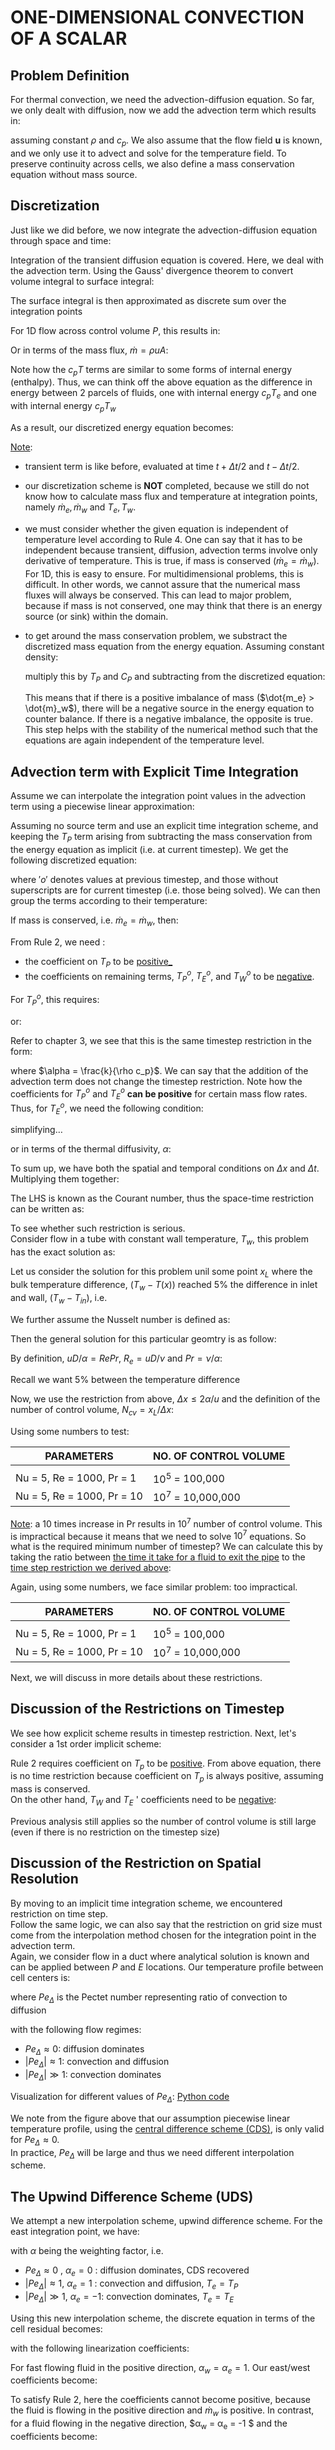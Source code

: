 * ONE-DIMENSIONAL CONVECTION OF A SCALAR
** Problem Definition
   For thermal convection, we need the advection-diffusion equation. So far, we only dealt with diffusion, now we add
   the advection term which results in:
   #+BEGIN_EXPORT latex
   \begin{equation}
   \frac{\partial (\rho c_p T)}{\partial t} + \nabla \cdot (\rho c_p \textbf{u}T) = k \nabla^2 T + S
   \end{equation}
   #+END_EXPORT
   assuming constant $\rho$ and $c_p$. We also assume that the flow field $\textbf{u}$ is known,
   and we only use it to advect and solve for the temperature field. To preserve continuity across cells, we also
   define a mass conservation equation without mass source.
   #+BEGIN_EXPORT latex
   \begin{equation}
   \frac{\partial \rho}{\partial t} + \nabla \cdot (\rho \textbf{u}) = 0
   \end{equation}
   #+END_EXPORT
** Discretization
   Just like we did before, we now integrate the advection-diffusion equation through space and time:
   #+BEGIN_EXPORT latex
   \begin{equation}
   \int_{t_0}^{t_1} \int_V \frac{\partial (\rho c_p T)}{\partial t}dtdV + \int_{t_0}^{t_1} \int_V \nabla \cdot (\rho c_p \textbf{u}T)dtdV
   = \int_{t_0}^{t_1} \int_V k \nabla^2 T dVdt + \int_{t_0}^{t_1} \int_V SdVdt
   \end{equation}
   #+END_EXPORT
   Integration of the transient diffusion equation is covered. Here, we deal with the advection term.
   Using the Gauss' divergence theorem to convert volume integral to surface integral:
   #+BEGIN_EXPORT latex
   \begin{equation}
   \int_V \nabla \cdot (\rho c_p \textbf{u}T)dV = \int_S (\rho c_p \textbf{u}T)\cdot \textbf{n}dS
   \end{equation}
   #+END_EXPORT
   The surface integral is then approximated as discrete sum over the integration points
   #+BEGIN_EXPORT latex
   \begin{equation}
   \int_S (\rho c_p \textbf{u}T)\cdot \textbf{n}dS = \sum_{i = 0}^{N_{ip}-1} (\rho c_p \textbf{u}T) \cdot \textbf{n}_{ip} \textbf{A}_{ip}
   \end{equation}
   #+END_EXPORT
   For 1D flow across control volume $P$, this results in:
   #+BEGIN_EXPORT latex
   \begin{equation}
   \sum_{i = 0}^{N_{ip}-1} (\rho c_p \textbf{u}T) \cdot \textbf{n}_{ip} \textbf{A}_{ip} = \rho c_p u_e T_e A_e - \rho c_p u_w T_w A_w
   \end{equation}
   #+END_EXPORT
   Or in terms of the mass flux, $\dot{m} = \rho u A$:
   #+BEGIN_EXPORT latex
   \begin{equation}
   \sum_{i = 0}^{N_{ip}-1} (\rho c_p \textbf{u}T) \cdot \textbf{n}_{ip} \textbf{A}_{ip} = \dot{m}_e c_p T_e  - \dot{m}_w c_p T_w 
   \end{equation}
   #+END_EXPORT
   Note how the $c_p T$ terms are similar to some forms of internal energy (enthalpy). Thus, we can think off the above equation as the difference
   in energy between 2 parcels of fluids, one with internal energy $c_p T_e$ and one with internal energy $c_p T_w$
   #+BEGIN_EXPORT latex
   \begin{center}
   \includegraphics[scale=0.3]{../pic/advection_diffusion_parcel.png}
   \end{center}
   #+END_EXPORT
   As a result, our discretized energy equation becomes:
   #+BEGIN_EXPORT latex
   \begin{equation}
   \begin{aligned}
   &\frac{(\rho c_p T_P V_P)^{t+\Delta t /2 } - (\rho c_p T_P V_P)^{t-\Delta t /2}}{\Delta t}  + \dot{m}_e c_p T_e - \dot{m}_w c_p T_w\\
   &= -D_w (T_P-T_W) + D_e(T_E-T_P) + S_P V_P
   \end{aligned}
   \end{equation}
   #+END_EXPORT
   _Note_:
   * transient term is like before, evaluated at time $t + \Delta t/2$ and $t - \Delta t/2$.
   * our discretization scheme is *NOT* completed, because we still do not know how to calculate mass flux and temperature
     at integration points, namely $\dot{m}_e, \dot{m}_w$ and $T_e, T_w$.
   * we must consider whether the given equation is independent of temperature level according to Rule 4. One can say that it has to
     be independent because transient, diffusion, advection terms involve only derivative of temperature. This is true, if mass is conserved
     ($\dot{m}_e = \dot{m}_w$).  For 1D, this is easy to ensure. For multidimensional problems, this is difficult. In other words, we cannot
     assure that the numerical mass fluxes will always be conserved. This can lead to major problem, because if mass is not conserved, one
     may think that there is an energy source (or sink) within the domain.
   * to get around the mass conservation problem, we substract the discretized mass equation from the energy equation. Assuming constant density:
     #+BEGIN_EXPORT latex
     \begin{equation*}
     \dot{m}_e - \dot{m}_w = 0
     \end{equation*}
     #+END_EXPORT
     multiply this by $T_P$ and $C_P$ and subtracting from the discretized equation:
    #+BEGIN_EXPORT latex
    \begin{equation}
    \begin{aligned}
    &\frac{(\rho c_p T_P V_P)^{t+\Delta t /2 } - (\rho c_p T_P V_P)^{t-\Delta t /2}}{\Delta t} + \dot{m}_e c_p (T_e-T_P) - \dot{m}_w c_p (T_w-T_P)\\
    &= -D_w (T_P-T_W) + D_e(T_E-T_P) + S_P V_P
    \end{aligned}
    \end{equation}
    #+END_EXPORT
    This means that if there is a positive imbalance of mass ($\dot{m_e} > \dot{m}_w$), there will be a negative source in the energy equation
    to counter balance. If there is a negative imbalance, the opposite is true. This step helps with the stability of the numerical method such that
    the equations are again independent of the temperature level.

** Advection term with Explicit Time Integration
   Assume we can interpolate the integration point values in the advection term using a piecewise linear approximation:
   #+BEGIN_EXPORT latex
   \begin{align*}
   T_e &= \frac{1}{2}(T_P+T_E)\\
   T_w &= \frac{1}{2}(T_W+T_P)
   \end{align*}
   #+END_EXPORT
   Assuming no source term and use an explicit time integration scheme, and keeping the $T_P$ term arising from subtracting the
   mass conservation from the energy equation as implicit (i.e. at current timestep). We get the following discretized equation:
   #+BEGIN_EXPORT latex
   \begin{equation*}
   \begin{aligned}
   \frac{\rho c_p V_P (T_P-T_P^o)}{\Delta t} + &\dot{m}_e c_p \left[\frac{1}{2}(T_P^o+T_E^o) - T_P \right] - \dot{m}_w c_p \left[\frac{1}{2}(T_W^o+T_P^o) - T_P \right]\\
   &= -D_w(T_P^o-T_W^o) + D_e(T_E^o-T_P^o)
   \end{aligned}
   \end{equation*}
   #+END_EXPORT
   where $'o'$ denotes values at previous timestep, and those without superscripts are for current timestep (i.e. those being solved).
   We can then group the terms according to their temperature:
   #+BEGIN_EXPORT latex
   \begin{equation*}
   \begin{aligned}
   \left(  \frac{\rho c_p V_P}{\Delta t} + c_p \dot{m}_w - c_p \dot{m}_e \right  )T_P
   &= \left( \frac{\rho c_p V_P}{\Delta t} + \frac{c_p \dot{m}_w}{2} - \frac{c_p \dot{m}_e}{2} -D_e -D_w \right) T_p^o\\
   &+\left(D_e - \frac{c_p \dot{m}_e}{2}  \right)T_E^o  +\left(D_w - \frac{c_p \dot{m}_w}{2}  \right)T_W^o
   \end{aligned}
   \end{equation*}
   #+END_EXPORT
   If mass is conserved, i.e. $\dot{m}_e = \dot{m}_w$, then:
   #+BEGIN_EXPORT latex
   \begin{equation*}
   \begin{aligned}
   \frac{\rho c_p V_P}{\Delta t}T_P - &\left( \frac{\rho c_p V_P}{\Delta t} -D_e -D_w \right) T_p^o - \left(D_e - \frac{c_p \dot{m}_e}{2}  \right)T_E^o\\
   &+\left(D_w - \frac{c_p \dot{m}_w}{2}  \right)T_W^o = 0
   \end{aligned}
   \end{equation*}
   #+END_EXPORT
   From Rule 2, we need :
   * the coefficient on $T_P$ to be _positive__
   * the coefficients on remaining terms, $T_P^o$, $T_E^o$, and $T_W^o$ to be _negative_.
   For $T_P^o$, this requires:
   #+BEGIN_EXPORT latex
   \begin{equation*}
   D_e + D_w \leq \frac{\rho c_p V_P}{\Delta t}
   \end{equation*}
   #+END_EXPORT
   or:
   #+BEGIN_EXPORT latex
   \begin{equation*}
   \Delta t \leq \frac{\rho c_p V_P}{D_e + D_w}
   \end{equation*}
   #+END_EXPORT
   Refer to chapter 3, we see that this is the same timestep restriction in the form:
   #+BEGIN_EXPORT latex
   \begin{equation*}
   \boxed{\frac{\alpha \Delta t}{\Delta x^2} \leq \frac{1}{2}}
   \end{equation*}
   #+END_EXPORT
   where $\alpha = \frac{k}{\rho c_p}$. We can say that the addition of the advection term does not change the timestep restriction.
   Note how the coefficients for $T_P^o$ and $T_E^o$ *can be positive* for certain mass flow rates. Thus, for $T_E^o$, we need the following
   condition:
   #+BEGIN_EXPORT latex
   \begin{equation*}
   D_e \geq \frac{c_p \dot{m}_e}{2}
   \end{equation*}
   #+END_EXPORT
   simplifying...
   #+BEGIN_EXPORT latex
   \begin{equation*}
   \begin{aligned}
   D_e & \geq \frac{c_p \dot{m}_e}{2}\\
   \frac{kA}{\Delta x} & \geq \frac{c_p \rho u A}{2}\\
   \Delta x &\leq \frac{2k}{\rho c_p u}
   \end{aligned}
   \end{equation*}
   #+END_EXPORT
   or in terms of the thermal diffusivity, $\alpha$:
   #+BEGIN_EXPORT latex
   \begin{equation*}
   \boxed{\frac{u \Delta x}{\alpha} < 2 }
   \end{equation*}
   #+END_EXPORT
   To sum up, we have both the spatial and temporal conditions on $\Delta x$ and $\Delta t$. Multiplying them together:
   #+BEGIN_EXPORT latex
   \begin{equation*}
   \begin{aligned}
   \frac{\alpha \Delta t}{\Delta x^2}\cdot \frac{u \Delta x}{\alpha} &< \frac{1}{2}\cdot 2\\
   \frac{u \Delta t}{\Delta x} &< 1
   \end{aligned}
   \end{equation*}
   #+END_EXPORT
   The LHS is known as the Courant number, thus the space-time restriction can be written as:
   #+BEGIN_EXPORT latex
   \begin{equation}
   \boxed{Co < 1}
   \end{equation}
   #+END_EXPORT
   To see whether such restriction is serious. \\
   Consider flow in a tube with constant wall temperature, $T_w$, this problem has the exact solution as:
   #+BEGIN_EXPORT latex
   \begin{equation*}
   \frac{T_w - T(x)}{T_w=T_{in}} = exp\left(-\frac{hP}{\dot{m}c_p}x \right)
   \end{equation*}
   #+END_EXPORT
   #+BEGIN_EXPORT latex
   \begin{center}
   \includegraphics[scale=0.5]{../pic/tube_twall.png}
   \end{center}
   #+END_EXPORT
   Let us consider the solution for this problem unil some point $x_L$ where the bulk temperature difference, $(T_w - T(x))$
   reached $5\%$ the difference in inlet and wall, $(T_w-T_{in})$, i.e.
   #+BEGIN_EXPORT latex
   \begin{equation*}
   \frac{T_w-T(x_L)}{T_w-T_{in}} = 0.05
   \end{equation*}
   #+END_EXPORT
   We further assume the Nusselt number is defined as:
   #+BEGIN_EXPORT latex
   \begin{equation*}
   Nu = \frac{hD}{k}
   \end{equation*}
   #+END_EXPORT
   Then the general solution for this particular geomtry is as follow:
   #+BEGIN_EXPORT latex
   \begin{equation*}
   \frac{T_w - T(x)}{T_w=T_{in}} = exp\left(  -\frac{   \frac{Nuk}{D} \pi D } {\rho u \pi \frac{D^2}{4}  c_p} x_L \right) = exp\left(- \frac{4Nu\alpha}{uD^2}x_L   \right)
   \end{equation*}
   #+END_EXPORT
   By definition, $uD/\alpha = RePr$, $R_e = uD/\nu$ and $Pr = \nu/\alpha$:
   #+BEGIN_EXPORT latex
   \begin{equation*}
   \frac{T_w - T(x)}{T_w=T_{in}} = exp\left(- \frac{4Nu}{RePr}\frac{x_L}{D}   \right)
   \end{equation*}
   #+END_EXPORT
   Recall we want $5\%$ between the temperature difference
   #+BEGIN_EXPORT latex
   \begin{equation*}
   \begin{aligned}
   \frac{4Nu}{RePr}\frac{x_L}{D} &= 3\\
   \frac{x_L}{D} &= \frac{3}{4}\frac{RePr}{Nu}
   \end{aligned}
   \end{equation*}
   #+END_EXPORT
   Now, we use the restriction from above, $\Delta x \leq 2\alpha / u$ and the definition of the number of control volume, $N_{cv} = x_L/\Delta x$:
   #+BEGIN_EXPORT latex
   \begin{equation*}
   \boxed{N_{cv} \leq \frac{x_L}{\Delta x} = \frac{3}{8}\frac{Re^2Pr^2}{Nu}}
   \end{equation*}
   #+END_EXPORT
   Using some numbers to test:
   | *PARAMETERS*                 | *NO. OF CONTROL VOLUME* |
   |----------------------------+-----------------------|
   |                            |                       |
   | Nu = 5, Re = 1000, Pr = 1  | $10^5$ = 100,000      |
   | Nu = 5, Re = 1000, Pr = 10 | $10^7$ = 10,000,000   |
   _Note_: a 10 times increase in Pr results in $10^7$ number of control volume. This is impractical because it means that we need to solve
   $10^7$ equations. So what is the required minimum number of timestep? We can calculate this by taking the ratio between _the time it take for a fluid
   to exit the pipe_ to the _time step restriction we derived above_:
   #+BEGIN_EXPORT latex
   \begin{equation*}
   \begin{aligned}
   N_t &= \frac{x_L/u}{\Delta t}\\
   &= \frac{\frac{3}{4}\frac{RePr}{Nu}\frac{D}{u}}{\frac{1}{2}\frac{\Delta x^2}{\alpha}}\\
   &= \frac{3}{8}\frac{Re^2Pr^2}{Nu}
   \end{aligned}
   \end{equation*}
   #+END_EXPORT
   Again, using some numbers, we face similar problem: too impractical. 
   | *PARAMETERS*                 | *NO. OF CONTROL VOLUME* |
   |----------------------------+-----------------------|
   |                            |                       |
   | Nu = 5, Re = 1000, Pr = 1  | $10^5$ = 100,000      |
   | Nu = 5, Re = 1000, Pr = 10 | $10^7$ = 10,000,000   |
   Next, we will discuss in more details about these restrictions. 
   
** Discussion of the Restrictions on Timestep
   We see how explicit scheme results in timestep restriction.
   Next, let's consider a 1st order implicit scheme:
   #+BEGIN_EXPORT latex
   \begin{equation*}
   \begin{aligned}
   &\left(  \frac{\rho c_p V_P}{\Delta t} + D_e + D_w + c_p \dot{m}_w - c_p \dot{m}_e \right  )T_P
   - \left( D_e - \frac{c_p \dot{m}_e}{2} \right) T_E\\
   &-\left(D_w + \frac{c_p \dot{m}_e}{2}  \right)T_W  - \frac{\rho c_p V_p}{\Delta t}T_P^o = 0
   \end{aligned}
   \end{equation*}
   #+END_EXPORT
   Rule 2 requires coefficient on $T_p$ to be _positive_. From above equation, there is no time restriction because coefficient on $T_p$ is always positive, assuming mass is conserved.\\
   On the other hand, $T_W$ and $T_E$ ' coefficients need to be _negative_:
   #+BEGIN_EXPORT latex
   \begin{equation*}
   \begin{aligned}
   D_e - \frac{c_p \dot{m}_e}{2} &\leq 0\\
   \frac{u \Delta x}{\alpha} &\leq 2
   \end{aligned}
   \end{equation*}
   #+END_EXPORT
   Previous analysis still applies so the number of control volume is still large (even if there is no restriction on the timestep size)
   
** Discussion of the Restriction on Spatial Resolution
   By moving to an implicit time integration scheme, we encountered restriction on time step. \\
   Follow the same logic, we can also say that the restriction on grid size must come from the interpolation method chosen
   for the integration point in the advection term.\\
   Again, we consider flow in a duct where analytical solution is known and can be applied between $P$ and $E$ locations.
   Our temperature profile between cell centers is:
   #+BEGIN_EXPORT latex
   \begin{equation*}
   \frac{T-T_P}{T_E-T_P} = \frac{\textrm{exp}\left[Pe_\Delta \left(\frac{x-x_P}{x-x_P}  \right)       \right] -1 }
   {\textrm{exp}(Pe_\Delta)-1}
   \end{equation*}
   #+END_EXPORT
   where $Pe_\Delta$ is the Pectet number representing ratio of convection to diffusion
   #+BEGIN_EXPORT latex
   \begin{equation*}
   \begin{aligned}
   Pe_\Delta &= \frac{u \Delta x}{\alpha}\\
   &=  \frac{u \Delta x}{\alpha} \cdot \frac{\mu / \rho}{\mu / \rho}\\
   &= \frac{(\mu / \rho) u \Delta x}{(\mu / \rho)\alpha}\\
   &= \frac{\nu}{\alpha}\left(\frac{u \Delta x}{\mu / \rho}\right)\\
   &= \frac{\nu}{\alpha}\left(\frac{ \rho u \Delta x}{\mu}\right)\\
   &= Re_\Delta Pr
   \end{aligned}
   \end{equation*}
   #+END_EXPORT
   with the following flow regimes:
   - $Pe_\Delta \approx 0$: diffusion dominates
   - $|Pe_\Delta| \approx 1$: convection and diffusion
   - $|Pe_\Delta| \gg 1$: convection dominates
   Visualization for different values of $Pe_\Delta$: [[file:pectet_visualize_pipe.py][Python code]]
   #+BEGIN_EXPORT latex
   \lstinputlisting[language=Python]{../code/pectet_visualize_pipe.py}
   #+END_EXPORT
  
   #+BEGIN_EXPORT latex
   \begin{center}
   \includegraphics[scale=0.8]{../pic/pectet_visual_pipe.png}
   \end{center}
   #+END_EXPORT
   We note from the figure above that our assumption piecewise linear temperature profile, using
   the _central difference scheme (CDS)_, is only valid for $Pe_\Delta \approx 0$. \\
   In practice, $Pe_\Delta$ will be large and thus we need different interpolation scheme. 

** The Upwind Difference Scheme (UDS)
   We attempt a new interpolation scheme, upwind difference scheme. For the east integration point, we have:
   #+BEGIN_EXPORT latex
   \begin{equation}
   T_e = \frac{1+\alpha _e}{2} T_P + \frac{1-\alpha_e}{2}T_E
   \end{equation}
   #+END_EXPORT
   with $\alpha$ being the weighting factor, i.e.
   - $Pe_\Delta \approx 0$ , $\alpha_e = 0$ : diffusion dominates, CDS recovered
   - $|Pe_\Delta| \approx 1$, $\alpha_e = 1$ : convection and diffusion, $T_e = T_P$
   - $|Pe_\Delta| \gg 1$, $\alpha_e = -1$: convection dominates, $T_e = T_E$
   Using this new interpolation scheme, the discrete equation in terms of the cell residual becomes:
   #+BEGIN_EXPORT latex
   \begin{equation*}
   \begin{aligned}
   r_P &= \left(\frac{\rho c_p v_P}{\Delta t}+D_e + D_w + \frac{1}{2}c_p\dot{m}_w(1+\alpha_w) - \frac{1}{2}c_p\dot{m}_e(1-\alpha_e) \right)T_P\\
   -&\left[D_e -\frac{1}{2}c_p\dot{m}_e(1-\alpha_e)\right]T_E - \left[D_w +\frac{1}{2}c_p\dot{m}_w(1+\alpha_w)\right]T_W
   - \frac{\rho c_p V_P}{\Delta t} T_P^o
   \end{aligned}
   \end{equation*}
   #+END_EXPORT
   with the following linearization coefficients:
   #+BEGIN_EXPORT latex
   \begin{equation}
   \begin{aligned}
   a_W &= -D_w - \frac{1}{2}c_p \dot{m}w(1+\alpha_w)\\
   a_E &= -D_e + \frac{1}{2}c_p \dot{m}_e(1-\alpha_e)\\
   a_P &= \frac{\rho c_p v_P}{\Delta t} - a_W - a_E
   \end{aligned}
   \end{equation}
   #+END_EXPORT
   For fast flowing fluid in the positive direction, $\alpha_w = \alpha_e = 1$. Our east/west coefficients become:
   #+BEGIN_EXPORT latex
   \begin{equation*}
   \begin{aligned}
   a_W &= -D_e - c_p \dot{m}w\\
   a_E &= D_e
   \end{aligned}
   \end{equation*}
   #+END_EXPORT
   To satisfy Rule 2, here the coefficients cannot become positive, because the fluid is flowing in the positive direction
   and $\dot{m}_w$ is positive. In contrast, for a fluid flowing in the negative direction, $\alpha_w = \alpha_e = -1 $ and
   the coefficients become:
   #+BEGIN_EXPORT latex
   \begin{equation*}
   \begin{aligned}
   a_W &= -D_w\\
   a_E &= -D_e + c_p \dot{m}e
   \end{aligned}
   \end{equation*}
   #+END_EXPORT
   Again, these cannot be positive because $\dot{m}_e$ is negative in this case. As a result, we can see that using Upwind Difference
   Scheme ensures the solution is stable for any $\Delta x$. Combining this with an implicit time integration scheme means that
   there are no formal restrictions on timestep or grid size. 

** False Diffusion
   UDS is only 1st order and only when $\alpha_e = \pm 1$. Here, we try to estimate the accuracy of UDS against CDS
   using Taylor series about east face integration point.
   #+BEGIN_EXPORT latex
   \begin{center}
   \includegraphics[scale=0.5]{../pic/false_diffusion.png}
   \end{center}
   #+END_EXPORT
   Expanding about this point gives the following cell values:
   #+BEGIN_EXPORT latex
   \begin{equation*}
   \begin{aligned}
   T_E &= T_e + \frac{\Delta}{2}{dT}{dx}\biggr \rvert_e + \frac{(\Delta / 2)^2}{2}\frac{d^2T}{dx^2}\biggr \rvert_e + ... \\
   T_P &= T_e - \frac{\Delta}{2}{dT}{dx}\biggr \rvert_e + \frac{(\Delta / 2)^2}{2}\frac{d^2T}{dx^2}\biggr \rvert_e - ... 
   \end{aligned}
   \end{equation*}
   #+END_EXPORT
   Recall the CDS interpolation, $T_e = 1/2(T_P + T_E)$. We sub this into the above estimates:
   #+BEGIN_EXPORT latex
   \begin{equation*}
   T_e^{CDS} = T_e + \frac{(\Delta / 2)^2}{2}\frac{d^2 T}{dx^2}\biggr \rvert _e + O(\Delta ^4)
   \end{equation*}
   #+END_EXPORT
   Likewise, for UDS, we assume flow in the positive direction:
   #+BEGIN_EXPORT latex
   \begin{equation}
   T_e^{UDS} = T_P = T_e - \frac{\Delta}{2}\frac{dT}{dx}\biggr \rvert _e + O(\Delta ^2)
   \end{equation}
   #+END_EXPORT
   The error is based on the first truncated term. For both cases (UDS and CDS), the leading term is $T_e$ and the next term
   is the truncated term.
   #+BEGIN_EXPORT latex
   \begin{equation*}
   \begin{aligned}
   e^{CDS} &\sim \dot{m}c_p \frac{(\Delta / 2)^2}{2}\frac{d^2T}{dx^2} \biggr \rvert_e \sim O(\Delta ^2)\\
   e^{UDS} &\sim \dot{m}c_p \frac{\Delta}{2}\frac{dT}{dx}\biggr \rvert _e \sim O(\Delta)
   \end{aligned}
   \end{equation*}
   #+END_EXPORT
   Note how we have the $\dot{m}c_p$ term, this is because the integration point temperatures are multiplied by this value in
   the energy equation. Thus, this is the full error for that term, not just the error for the interpolated values. We can conclude
   that CDS is 2nd order accurate in space, while UDS is only 1st order in space. Another way to think is: if we half the grid size,
   the UDS error will reduce by factor of 2, while the CDS will reduce by factor of 4.\\
   Note also that the error for UDS is proportional to the temperature gradient in the energy equation, this behaves very much like
   a diffusion term: $k\frac{dT}{dx}$. We call this `false diffusion'.
   #+BEGIN_EXPORT latex
   \begin{equation*}
   e^{UDS} = -\dot{m}c_p \frac{\Delta}{2}\frac{dT}{dx}\biggr \rvert_e = -\frac{\rho c_p u_e A_e \Delta}{2}\frac{dT}{dx}\biggr\rvert_e
   = -\Gamma^{false}\frac{dT}{dx}\biggr\rvert_e A_e
   \end{equation*}
   #+END_EXPORT
   with $\Gamma^{false} = \frac{\rho c_p u_e \Delta}{2}$. Obviously, our real diffusion involves $k$ and $\nabla T$. Taking the ratio
   between these:
   #+BEGIN_EXPORT latex
   \begin{equation*}
   \begin{aligned}
   \frac{\Gamma^{false}}{\Gamma^{real}} = \frac{\rho c_p u_e \Delta}{2k} = \frac{1}{2}\frac{u\Delta}{\nu}\frac{\nu \rho c_p }{k}
   = \frac{1}{2}\frac{u\Delta}{\nu}\frac{\nu}{\alpha} = \frac{1}{2}Re_\Delta Pr = \frac{1}{2}Pe_\Delta
   \end{aligned}
   \end{equation*}
   #+END_EXPORT
   _Note_: for large $Pe$, false diffusion dominates real diffusion. This is bad because we can't model real diffusion. However,
   note that in our analysis, we assume that the =leading term= is a good estimation of the error. For convection problem, this may
   not be the case. To test this, let us consider the exact solution between points $P$ and $E$:
   #+BEGIN_EXPORT latex
   \begin{equation*}
   \frac{T-T_p}{T_E-T_P} = \frac{\textrm{exp}(Pe (x^*))-1}{\textrm{exp}(Pe)-1}
   \end{equation*}
   #+END_EXPORT
   where:
   #+BEGIN_EXPORT latex
   \begin{equation*}
   \begin{aligned}
   Pe &= Pe_\Delta\\
   x^* &= \left( \frac{x-x_P}{x_E-x_P} \right)
   \end{aligned}
   \end{equation*}
   #+END_EXPORT
   or we can think of it like this:
   #+BEGIN_EXPORT latex
   \begin{equation*}
   T-T_p =(T_E-T_P) \frac{\textrm{exp}(Pe (x^*))-1}{\textrm{exp}(Pe)-1} = A[\textrm{exp}(Pe (x^*))-1]
   \end{equation*}
   #+END_EXPORT
   Recall the Taylor series expansion for $T_P$ up to 4 terms is:
   #+BEGIN_EXPORT latex
   \begin{equation*}
   T_P = T_e - \frac{\Delta}{2}\frac{dT}{dx}\biggr \rvert_e + \frac{(\Delta / 2)^2}{2}\frac{d^2T}{dx^2}\biggr \rvert_e -
   \frac{(\Delta / 2)^3}{6}\frac{d^3T}{dx^3}\biggr \rvert_e 
   \end{equation*}
   #+END_EXPORT
   The first derivative term in the Taylor series, for this particular solution is:
   #+BEGIN_EXPORT latex
   \begin{equation*}
   \begin{aligned}
   \frac{dT}{dx}\biggr\rvert_e &= \frac{dT}{dx^*}\biggr\rvert_e \frac{dx^*}{dx}\\
   \frac{dx^*}{dx} &= \frac{1}{x_E-x_P} = \frac{1}{\Delta}\\
   \frac{dT}{dx^*}\biggr \rvert_e &= APe\textrm{ exp}(Pe (x&*)) = APe\textrm{ exp}\left(\frac{Pe}{2}\right)
   \end{aligned}
   \end{equation*}
   #+END_EXPORT
   Following the same procedure, we can find out expressions for the 2nd and 3rd derivatives. Plugging into the Taylor series for T$T_P$:
   #+BEGIN_EXPORT latex
   \begin{equation*}
   T_P = ... = T_e - \frac{APe \textrm{ exp} \left(\frac{Pe}{2}\right)} {2} \left[1 - \frac{Pe}{4} + \frac{Pe}{24} \right]
   \end{equation*}
   #+END_EXPORT
   Let:
   #+BEGIN_EXPORT latex
   \begin{equation*}
   S = \left[1 - \frac{Pe}{4} + \frac{Pe}{24} \right]
   \end{equation*}
   #+END_EXPORT
   Then:
   | $Pe$ |              $S$ |
   |-------+-------------------|
   |  0.01 | 1-0.0025+0.00004- |
   |     1 |   1-0.025+0.0416- |
   |   100 |        1-25+416.6 |
   |  1000 |     1-250+4166.6- |

   We can see that the series only converge for $Pe \leq 1$. Note the first term is only representative of error.
   If profile is linear, then series converge and we have a good estimate.\\
   Else if the profile is non linear, the Taylor series does not give any useful information. So, at high $Pe$, the false
   diffusion by UDS is not as bad. But UDS is a first order scheme and therefore, its accuracy is limited. So, we need
   to look for ways to improve accuracy of UDS while preserving stability. 

** Improvements to Advection Scheme
   
*** Power Law Scheme
    By choosing the appropriate weighting coefficient, $\alpha_e$, we can prevent the linearization coefficients from taking
    the incorrect signs. From the generalized UDS
    #+BEGIN_EXPORT latex
    \begin{equation*}
    T_e = \frac{1+\alpha_e}{2}T_P + \frac{1-\alpha_e}{2}T_E
    \end{equation*}
    #+END_EXPORT
    with:
    #+BEGIN_EXPORT latex
    \begin{equation*}
    \alpha_e = \frac{Pe^2}{5 + Pe^2}
    \end{equation*}
    #+END_EXPORT
    At $Pe \approx 1$, $\alpha_e \approx 1/2$, so the scheme is _2nd order_ accurate.\\
    At large $Pe$, the scheme approaches UDS and can only be _1st order_ accurate. This is only a
    partial solution. 

*** Deferred Correction Approach
    The idea is use UDS as main advection scheme, then linearized accordingly.
    Note here that the UDS term are subtracted from the discretized equation. \\
    Also, the higher order terms for higher order schemes are added explicitly.\\
    These two are not linearized. As a result, the linearization process only maintains the
    stability of the UDS. \\
    The advective flux through east face of a control volume can be written as:
    #+BEGIN_EXPORT latex
    \begin{equation*}
    F_e = F_e^{UDS} + (F_e^{HOS} - F_e^{UDS})
    \end{equation*}
    #+END_EXPORT
    with $F_e^{UDS}$ and $F_e^{HOS}$ are the flux from UDS and flux from higher order scheme respectively. \\
    Linearization is only carried out in the 1st term, because this will guarantee stability. This can be not
    exact because it is UDS-based, not higher order schemes. Iteration is needed to arrive at the solution. 

*** Central Difference Scheme (CDS)
    We can also use the CDS scheme and implement it with the deferred correction approach. Recall the CDS scheme:
    #+BEGIN_EXPORT latex
    \begin{equation*}
    T_e = \frac{1}{2}(T_P + T_E)
    \end{equation*}
    #+END_EXPORT

*** Quadratic Upwind Interpolation for Convective Kinematics (QUICK)
    This scheme is derived by passing a parabola through cell values in the upwind direction. \\
    Flow in _positive_ direction, interpolation for east integration point involves cells $W$, $P$, and $E$.\\
    Flow in _negative_ direction, interpolation for east integration point involves cells $P$, $E$, and $EE$\\
    This results in in the following expression for $T(x)$:
    #+BEGIN_EXPORT latex
    \begin{equation*}
    \begin{aligned}
    T(x) = \frac{(x-x_P)(x-x_E)}{(x_W-x_P)(x_W-x_E)}T_W &+ \frac{(x-x_W)(x-x_E)}{(x_P-x_W)(x_P-x_E)}T_P\\
    &+\frac{(x-x_W)(x-x_P)}{(x_E-x_W)(x_E-x_P)}T_E
    \end{aligned}
    \end{equation*}
    #+END_EXPORT
    for uniform grid spacing $\Delta$:
    #+BEGIN_EXPORT latex
    \begin{equation*}
    \begin{aligned}
    T_e &= -\frac{1}{8}T_W + \frac{3}{4}T_P + \frac{3}{8}T_E\\
    T_w &= -\frac{1}{8}T_WW + \frac{3}{4}T_W + \frac{3}{8}T_P
    \end{aligned}
    \end{equation*}
    #+END_EXPORT
    Note how the negative sign could cause the coefficients having the wrong signs if implement directly.\\
    Nevertheless, if implement using deferred correction approach, the QUICK scheme is an effective higher order scheme. 
    
** Implementation:[[file:advection_diffusion.py][Python code]]
   #+BEGIN_EXPORT latex
   \lstinputlisting[language=Python]{../code/advection_diffusion.py}
   #+END_EXPORT
   #+BEGIN_EXPORT latex
   \clearpage
   #+END_EXPORT
